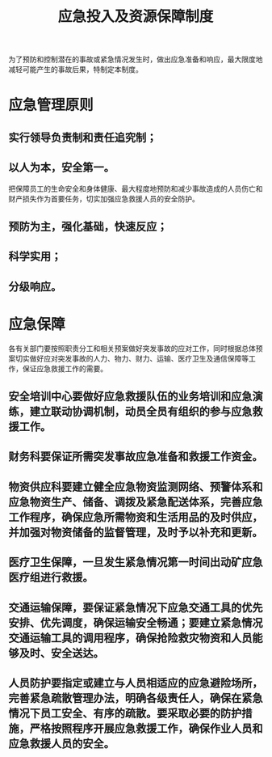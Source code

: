 :PROPERTIES:
:ID:       c317a1bc-8f08-4eb0-a099-435a012857ff
:END:
#+title: 应急投入及资源保障制度
为了预防和控制潜在的事故或紧急情况发生时，做出应急准备和响应，最大限度地减轻可能产生的事故后果，特制定本制度。
* 应急管理原则
** 实行领导负责制和责任追究制；
** 以人为本，安全第一。
把保障员工的生命安全和身体健康、最大程度地预防和减少事故造成的人员伤亡和财产损失作为首要任务，切实加强应急救援人员的安全防护。
** 预防为主，强化基础，快速反应；
** 科学实用；
** 分级响应。
* 应急保障
各有关部门要按照职责分工和相关预案做好突发事故的应对工作，同时根据总体预案切实做好应对突发事故的人力、物力、财力、运输、医疗卫生及通信保障等工作，保证应急救援工作的需要。
** 安全培训中心要做好应急救援队伍的业务培训和应急演练，建立联动协调机制，动员全员有组织的参与应急救援工作。
** 财务科要保证所需突发事故应急准备和救援工作资金。
** 物资供应科要建立健全应急物资监测网络、预警体系和应急物资生产、储备、调拨及紧急配送体系，完善应急工作程序，确保应急所需物资和生活用品的及时供应，并加强对物资储备的监督管理，及时予以补充和更新。
** 医疗卫生保障，一旦发生紧急情况第一时间出动矿应急医疗组进行救援。
** 交通运输保障，要保证紧急情况下应急交通工具的优先安排、优先调度，确保运输安全畅通；要建立紧急情况交通运输工具的调用程序，确保抢险救灾物资和人员能够及时、安全送达。
** 人员防护要指定或建立与人员相适应的应急避险场所，完善紧急疏散管理办法，明确各级责任人，确保在紧急情况下员工安全、有序的疏散。要采取必要的防护措施，严格按照程序开展应急救援工作，确保作业人员和应急救援人员的安全。
